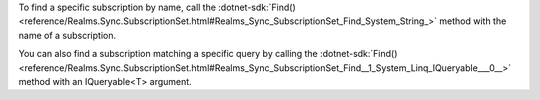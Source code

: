 To find a specific subscription by name, call the 
:dotnet-sdk:`Find() <reference/Realms.Sync.SubscriptionSet.html#Realms_Sync_SubscriptionSet_Find_System_String_>`
method with the name of a subscription.

You can also find a subscription matching a specific query by calling the
:dotnet-sdk:`Find()
<reference/Realms.Sync.SubscriptionSet.html#Realms_Sync_SubscriptionSet_Find__1_System_Linq_IQueryable___0__>`
method with an IQueryable<T> argument.
